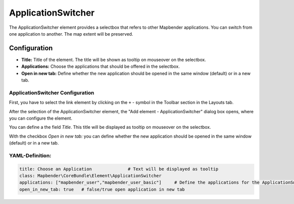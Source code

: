 .. _applicationswitcher:

ApplicationSwitcher
*******************

The ApplicationSwitcher element provides a selectbox that refers to other Mapbender applications. You can switch from one application to another. The map extent will be preserved.

.. image:: ../../../figures/applicationswitcher.png
     :scale: 80

Configuration
=============

.. image:: ../../../figures/applicationswitcher_configuration.png
     :scale: 80

* **Title:** Title of the element. The title will be shown as tooltip on mouseover on the selectbox.
* **Applications:** Choose the applications that should be offered in the selectbox.
* **Open in new tab:** Define whether the new application should be opened in the same window (default) or in a new tab.


ApplicationSwitcher Configuration
---------------------------------

First, you have to select the link element by clicking on the ``+`` - symbol in the Toolbar section in the Layouts tab.

.. image:: ../../../figures/de/add_toolbar.png
     :scale: 80

After the selection of the ApplicationSwitcher element, the "Add element - ApplicationSwitcher" dialog box opens, where you can configure the element.

You can define a the field *Title*. This title will be displayed as 
tooltip on mouseover on the selectbox.

With the checkbox *Open in new tab:* you can define whether the new application should be opened in the same window (default) or in a new tab.


YAML-Definition:
----------------

.. code-block:: yaml

    title: Choose an Application              # Text will be displayed as tooltip
    class: Mapbender\CoreBundle\Element\ApplicationSwitcher
    applications: ["mapbender_user","mapbender_user_basic"]     # Define the applications for the ApplicationSwitcher as array 
    open_in_new_tab: true   # false/true open application in new tab

